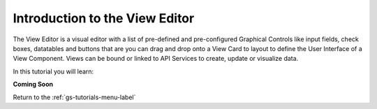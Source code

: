 Introduction to the View Editor
===============================

The View Editor is a visual editor with a list of pre-defined and pre-configured Graphical Controls like input fields,
check boxes, datatables and buttons that are you can drag and drop onto a View Card to layout to define the User Interface
of a View Component. Views can be bound or linked to API Services to create, update or visualize data.

In this tutorial you will learn:


**Coming Soon**


Return to the :ref:`gs-tutorials-menu-label`

